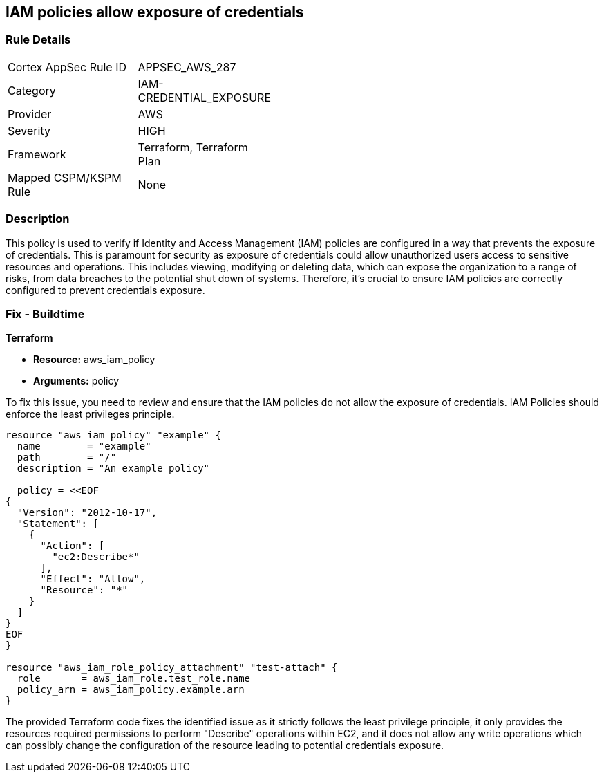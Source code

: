 
== IAM policies allow exposure of credentials

=== Rule Details

[width=45%]
|===
|Cortex AppSec Rule ID |APPSEC_AWS_287
|Category |IAM-CREDENTIAL_EXPOSURE
|Provider |AWS
|Severity |HIGH
|Framework |Terraform, Terraform Plan
|Mapped CSPM/KSPM Rule |None
|===


=== Description

This policy is used to verify if Identity and Access Management (IAM) policies are configured in a way that prevents the exposure of credentials. This is paramount for security as exposure of credentials could allow unauthorized users access to sensitive resources and operations. This includes viewing, modifying or deleting data, which can expose the organization to a range of risks, from data breaches to the potential shut down of systems. Therefore, it's crucial to ensure IAM policies are correctly configured to prevent credentials exposure.

=== Fix - Buildtime

*Terraform*

* *Resource:* aws_iam_policy
* *Arguments:* policy

To fix this issue, you need to review and ensure that the IAM policies do not allow the exposure of credentials. IAM Policies should enforce the least privileges principle.

[source,hcl]
----
resource "aws_iam_policy" "example" {
  name        = "example"
  path        = "/"
  description = "An example policy"

  policy = <<EOF
{
  "Version": "2012-10-17",
  "Statement": [
    {
      "Action": [
        "ec2:Describe*"
      ],
      "Effect": "Allow",
      "Resource": "*"
    }
  ]
}
EOF
}

resource "aws_iam_role_policy_attachment" "test-attach" {
  role       = aws_iam_role.test_role.name
  policy_arn = aws_iam_policy.example.arn
}
----

The provided Terraform code fixes the identified issue as it strictly follows the least privilege principle, it only provides the resources required permissions to perform "Describe" operations within EC2, and it does not allow any write operations which can possibly change the configuration of the resource leading to potential credentials exposure.

